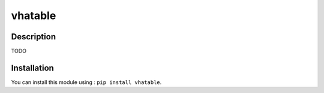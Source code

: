 vhatable
============

Description
-----------

TODO

Installation
------------

You can install this module using : ``pip install vhatable``.

